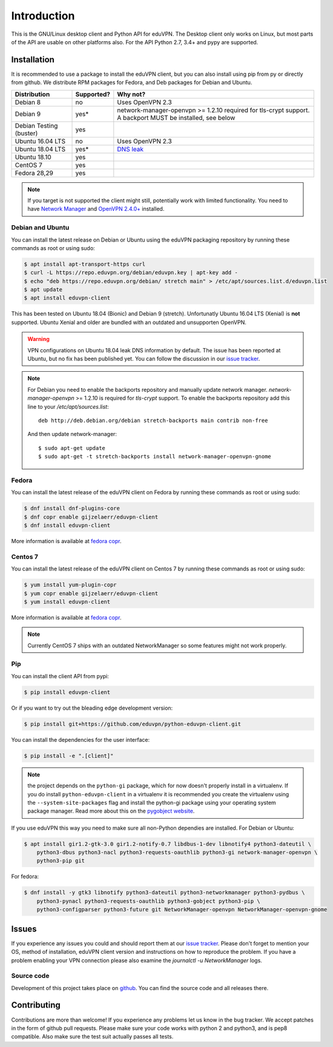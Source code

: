 ============
Introduction
============

This is the GNU/Linux desktop client and Python API for eduVPN. The Desktop client only works on Linux, but most parts
of the API are usable on other platforms also. For the API Python 2.7, 3.4+ and pypy are supported.

Installation
============

It is recommended to use a package to install the eduVPN client, but you can also install using pip from py or directly
from github. We distribute RPM packages for Fedora, and Deb packages for Debian and Ubuntu.


+------------------+------------+--------------------------------------------------------------------------------------+
| Distribution     | Supported? | Why not?                                                                             |
+==================+============+======================================================================================+
| Debian 8         | no         | Uses OpenVPN 2.3                                                                     |
+------------------+------------+--------------------------------------------------------------------------------------+
| Debian 9         | yes*       | network-manager-openvpn >= 1.2.10 required for tls-crypt support.                    |
|                  |            | A backport MUST be installed, see below                                              |
+------------------+------------+--------------------------------------------------------------------------------------+
| Debian Testing   | yes        |                                                                                      |
| (buster)         |            |                                                                                      |
+------------------+------------+--------------------------------------------------------------------------------------+
| Ubuntu 16.04 LTS | no         | Uses OpenVPN 2.3                                                                     |
+------------------+------------+--------------------------------------------------------------------------------------+
| Ubuntu 18.04 LTS | yes*       | `DNS leak <https://bugs.launchpad.net/ubuntu/+source/network-manager/+bug/1796648>`_ |                      
+------------------+------------+--------------------------------------------------------------------------------------+
| Ubuntu 18.10     | yes        |                                                                                      |
+------------------+------------+--------------------------------------------------------------------------------------+
| CentOS 7         | yes        |                                                                                      |
+------------------+------------+--------------------------------------------------------------------------------------+
| Fedora 28,29     | yes        |                                                                                      |
+------------------+------------+--------------------------------------------------------------------------------------+

.. note::

    If you target is not supported the client might still, potentially work with limited functionality. You need to have
    `Network Manager <https://wiki.gnome.org/Projects/NetworkManager>`_ and `OpenVPN 2.4.0+ <https://openvpn.net/>`_
    installed.


Debian and Ubuntu
-----------------

You can install the latest release on Debian or Ubuntu using the eduVPN packaging repository by running these commands
as root or using sudo:

.. code-block:: bash

    $ apt install apt-transport-https curl
    $ curl -L https://repo.eduvpn.org/debian/eduvpn.key | apt-key add -
    $ echo "deb https://repo.eduvpn.org/debian/ stretch main" > /etc/apt/sources.list.d/eduvpn.list
    $ apt update
    $ apt install eduvpn-client

This has been tested on Ubuntu 18.04 (Bionic) and Debian 9 (stretch). Unfortunatly Ubuntu 16.04 LTS  (Xenial) is **not**
supported. Ubuntu Xenial and older are bundled with an outdated and unsupporten OpenVPN.

.. warning::

    VPN configurations on Ubuntu 18.04 leak DNS information by default. The issue has been reported at Ubuntu, but
    no fix has been published yet. You can follow the discussion in our
    `issue tracker <https://github.com/eduvpn/python-eduvpn-client/issues/160>`_.

.. note::

    For Debian you need to enable the backports repository and manually update network manager.
    `network-manager-openvpn` >= 1.2.10 is required for `tls-crypt` support. To enable the backports repository add
    this line to your `/etc/apt/sources.list`::

        deb http://deb.debian.org/debian stretch-backports main contrib non-free

    And then update network-manager::

        $ sudo apt-get update
        $ sudo apt-get -t stretch-backports install network-manager-openvpn-gnome

Fedora
------

You can install the latest release of the eduVPN client on Fedora by running these commands as root or using sudo:

.. code-block:: bash

    $ dnf install dnf-plugins-core
    $ dnf copr enable gijzelaerr/eduvpn-client
    $ dnf install eduvpn-client

More information is available at `fedora copr <https://copr.fedorainfracloud.org/coprs/gijzelaerr/eduvpn-client/>`_.


Centos 7
--------

You can install the latest release of the eduVPN client on Centos 7 by running these commands as root or using sudo:

.. code-block:: bash

    $ yum install yum-plugin-copr
    $ yum copr enable gijzelaerr/eduvpn-client
    $ yum install eduvpn-client

More information is available at `fedora copr <https://copr.fedorainfracloud.org/coprs/gijzelaerr/eduvpn-client/>`_.

.. note::

    Currently CentOS 7 ships with an outdated NetworkManager so some features might not work properly.

Pip
---

You can install the client API from pypi:

.. code-block:: bash

    $ pip install eduvpn-client


Or if you want to try out the bleading edge development version:

.. code-block:: bash

    $ pip install git+https://github.com/eduvpn/python-eduvpn-client.git

You can install the dependencies for the user interface:

.. code-block:: bash

    $ pip install -e ".[client]"

.. note::

    the project depends on the ``python-gi`` package, which for now doesn't properly install in a virtualenv.
    If you do install ``python-eduvpn-client`` in a virtualenv it is recommended you create the virtualenv using the
    ``--system-site-packages`` flag and install the python-gi package using your operating system package manager. Read
    more about this on the `pygobject website <https://pygobject.readthedocs.io/>`_.

If you use eduVPN this way you need to make sure all non-Python dependies are installed. For Debian or Ubuntu:

.. code-block:: bash

    $ apt install gir1.2-gtk-3.0 gir1.2-notify-0.7 libdbus-1-dev libnotify4 python3-dateutil \
        python3-dbus python3-nacl python3-requests-oauthlib python3-gi network-manager-openvpn \
        python3-pip git

For fedora:

.. code-block:: bash

    $ dnf install -y gtk3 libnotify python3-dateutil python3-networkmanager python3-pydbus \
        python3-pynacl python3-requests-oauthlib python3-gobject python3-pip \
        python3-configparser python3-future git NetworkManager-openvpn NetworkManager-openvpn-gnome

Issues
======

If you experience any issues you could and should report them at our
`issue tracker <https://github.com/eduvpn/python-eduvpn-client/issues>`_. Please don't forget to mention your OS,
method of installation, eduVPN client version and instructions on how to reproduce the problem. If you have a problem
enabling your VPN connection please also examine the `journalctl -u NetworkManager` logs.

Source code
-----------

Development of this project takes place on `github <https://github.com/gijzelaerr/python-eduvpn-client>`_.  You
can find the source code and all releases there.

Contributing
============

Contributions are more than welcome! If you experience any problems let us know in the bug tracker. We accept patches
in the form of github pull requests. Please make sure your code works with python 2 and python3, and is pep8 compatible.
Also make sure the test suit actually passes all tests. 
